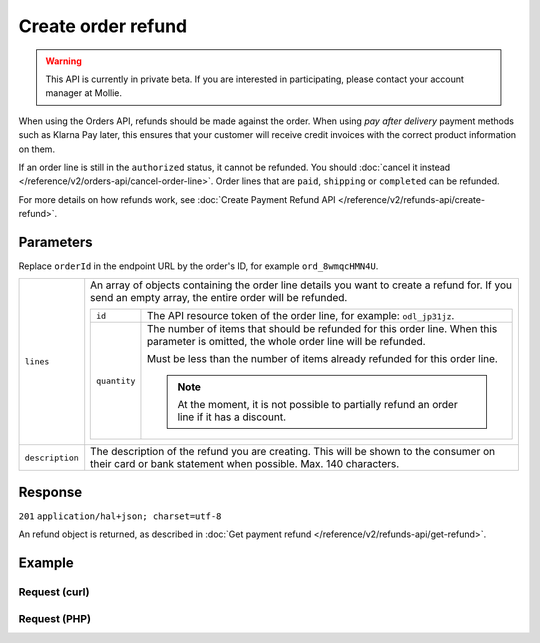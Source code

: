 Create order refund
===================
.. api-name:: Orders API
   :version: 2

.. warning::
   This API is currently in private beta. If you are interested in participating, please contact your account manager at
   Mollie.

.. endpoint::
   :method: POST
   :url: https://api.mollie.com/v2/orders/*orderId*/refunds

.. authentication::
   :api_keys: true
   :oauth: true


When using the Orders API, refunds should be made against the order. When using *pay after delivery* payment methods such
as Klarna Pay later, this ensures that your customer will receive credit invoices with the correct product information on
them.

If an order line is still in the ``authorized`` status, it cannot be refunded. You should
:doc:`cancel it instead </reference/v2/orders-api/cancel-order-line>`. Order lines that are ``paid``, ``shipping`` or
``completed`` can be refunded.

For more details on how refunds work, see :doc:`Create Payment Refund API </reference/v2/refunds-api/create-refund>`.

Parameters
----------

Replace ``orderId`` in the endpoint URL by the order's ID, for example ``ord_8wmqcHMN4U``.

.. list-table::
   :widths: auto

   * - ``lines``

       .. type:: array
          :required: true

     - An array of objects containing the order line details you want to create a refund for. If you send an empty
       array, the entire order will be refunded.

       .. list-table::
          :widths: auto

          * - ``id``

              .. type:: string

            - The API resource token of the order line, for example: ``odl_jp31jz``.

          * - ``quantity``

              .. type:: int
                 :required: false

            - The number of items that should be refunded for this order line. When this parameter is omitted, the
              whole order line will be refunded.

              Must be less than the number of items already refunded for this order line.

              .. note:: At the moment, it is not possible to partially refund an order line if it has a discount.


   * - ``description``

       .. type:: string
          :required: false

     - The description of the refund you are creating. This will be shown to the consumer on their card or
       bank statement when possible. Max. 140 characters.

Response
--------
``201`` ``application/hal+json; charset=utf-8``

An refund object is returned, as described in :doc:`Get payment refund </reference/v2/refunds-api/get-refund>`.

Example
-------

Request (curl)
^^^^^^^^^^^^^^
.. code-block:: bash
   :linenos:

   curl -X POST https://api.mollie.com/v2/orders/ord_stTC2WHAuS/refunds \
       -H "Authorization: Bearer test_dHar4XY7LxsDOtmnkVtjNVWXLSlXsM" \
       -d '{
            "lines": [
                {
                    "id": "odl_dgtxyl",
                    "quantity": 1
                }
            ],
            "description": "Required quantity not in stock, refunding one photo book."
       }'

Request (PHP)
^^^^^^^^^^^^^
.. code-block:: php
   :linenos:

     <?php
     $mollie = new \Mollie\Api\MollieApiClient();
     $mollie->setApiKey("test_dHar4XY7LxsDOtmnkVtjNVWXLSlXsM");

     $order = $mollie->orders->get("ord_stTC2WHAuS");
     $order->refund([
        'lines' => [
            'id' => 'odl_dgtxyl',
            'quantity' => 1,
        ],
        "description": "Required quantity not in stock, refunding one photo book.",
    ]);

    // Alternative shorthand for refunding all eligible order lines
    $order->refundAll([
      "description": "Required quantity not in stock, refunding one photo book.",
    ]);
